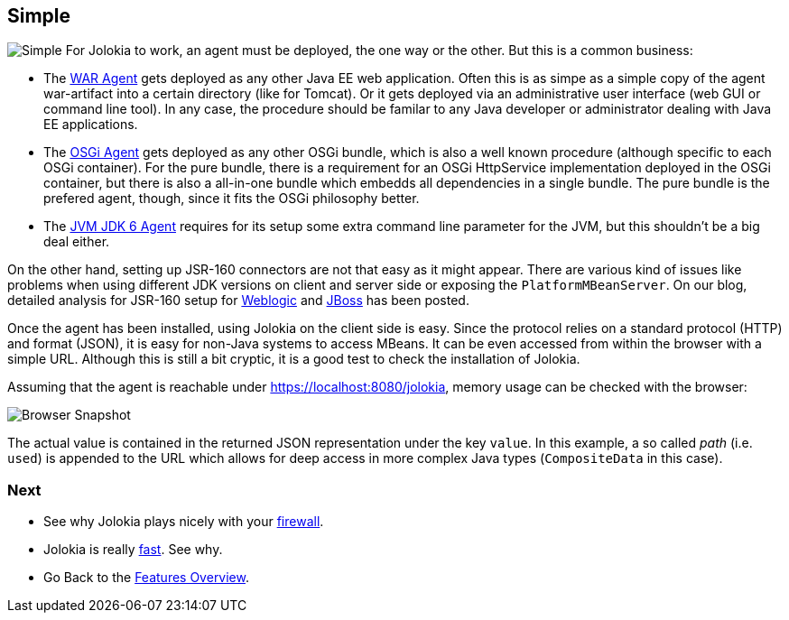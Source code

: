 ////
  Copyright 2009-2023 Roland Huss

  Licensed under the Apache License, Version 2.0 (the "License");
  you may not use this file except in compliance with the License.
  You may obtain a copy of the License at

        https://www.apache.org/licenses/LICENSE-2.0

  Unless required by applicable law or agreed to in writing, software
  distributed under the License is distributed on an "AS IS" BASIS,
  WITHOUT WARRANTIES OR CONDITIONS OF ANY KIND, either express or implied.
  See the License for the specific language governing permissions and
  limitations under the License.
////

== Simple

image:../images/features/simple_large.png["Simple",role=right]
For Jolokia to work, an agent must be deployed, the one way or
the other. But this is a common business:

* The link:../agent/war.html[WAR Agent] gets deployed as any other
Java EE web application. Often this is as simpe as a simple
copy of the agent war-artifact into a certain directory
(like for Tomcat). Or it gets deployed via an administrative
user interface (web GUI or command line tool). In any case,
the procedure should be familar to any Java developer or
administrator dealing with Java EE applications.
* The link:../agent/osgi.html[OSGi Agent] gets deployed as any other
OSGi bundle, which is also a well known procedure (although
specific to each OSGi container). For the pure bundle, there
is a requirement for an OSGi HttpService implementation
deployed in the OSGi container, but there is also a
all-in-one bundle which embedds all dependencies in a single
bundle. The pure bundle is the prefered agent, though, since
it fits the OSGi philosophy better.
* The link:../agent/jvm.html[JVM JDK 6 Agent] requires for its setup
some extra command line parameter for the JVM, but this
shouldn't be a big deal either.

On the other hand, setting up JSR-160 connectors are not
that easy as it might appear. There are various kind of
issues like problems when using different JDK versions on
client and server side or exposing the
`PlatformMBeanServer`. On our blog, detailed analysis for
JSR-160 setup for
https://labs.consol.de/blog/jmx4perl/configuring-remote-jmx-access-for-weblogic/[Weblogic,role=externalLink]
and
https://labs.consol.de/blog/jmx4perl/jboss-remote-jmx/[JBoss,role=externalLink] has been posted.

Once the agent has been installed, using Jolokia on the client
side is easy. Since the protocol relies on a standard protocol (HTTP)
and format (JSON), it is easy for non-Java systems to access
MBeans. It can be even accessed from within the browser with a
simple URL. Although this is still a bit cryptic, it is a good
test to check the installation of Jolokia.

Assuming that the agent is reachable under
https://localhost:8080/jolokia, memory usage can
be checked with the browser:

image::../images/jolokia_browser.png["Browser Snapshot",role=text-center]

The actual value is contained in the returned JSON
representation under the key `value`. In this
example, a so called _path_ (i.e. `used`)
is appended to the URL which allows for deep access in more
complex Java types (`CompositeData` in this
case).

=== Next

* See why Jolokia plays nicely with your link:firewall.html[firewall].
* Jolokia is really link:fast.html[fast]. See why.
* Go Back to the link:../features.html[Features Overview].
